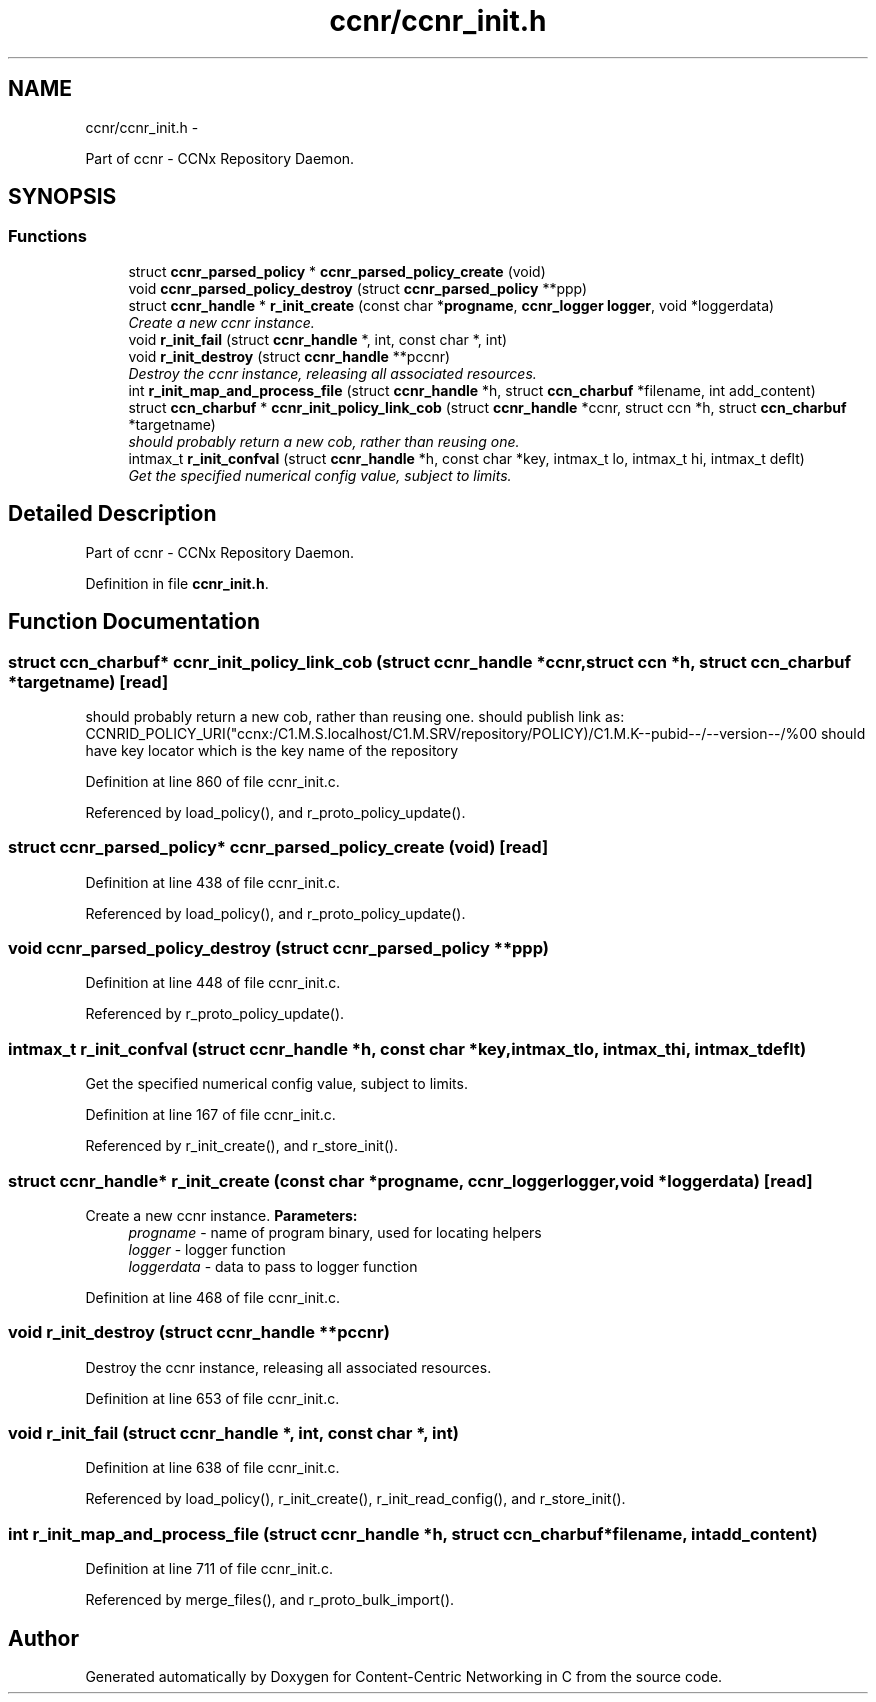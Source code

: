 .TH "ccnr/ccnr_init.h" 3 "Tue Apr 1 2014" "Version 0.8.2" "Content-Centric Networking in C" \" -*- nroff -*-
.ad l
.nh
.SH NAME
ccnr/ccnr_init.h \- 
.PP
Part of ccnr - CCNx Repository Daemon\&.  

.SH SYNOPSIS
.br
.PP
.SS "Functions"

.in +1c
.ti -1c
.RI "struct \fBccnr_parsed_policy\fP * \fBccnr_parsed_policy_create\fP (void)"
.br
.ti -1c
.RI "void \fBccnr_parsed_policy_destroy\fP (struct \fBccnr_parsed_policy\fP **ppp)"
.br
.ti -1c
.RI "struct \fBccnr_handle\fP * \fBr_init_create\fP (const char *\fBprogname\fP, \fBccnr_logger\fP \fBlogger\fP, void *loggerdata)"
.br
.RI "\fICreate a new ccnr instance\&. \fP"
.ti -1c
.RI "void \fBr_init_fail\fP (struct \fBccnr_handle\fP *, int, const char *, int)"
.br
.ti -1c
.RI "void \fBr_init_destroy\fP (struct \fBccnr_handle\fP **pccnr)"
.br
.RI "\fIDestroy the ccnr instance, releasing all associated resources\&. \fP"
.ti -1c
.RI "int \fBr_init_map_and_process_file\fP (struct \fBccnr_handle\fP *h, struct \fBccn_charbuf\fP *filename, int add_content)"
.br
.ti -1c
.RI "struct \fBccn_charbuf\fP * \fBccnr_init_policy_link_cob\fP (struct \fBccnr_handle\fP *ccnr, struct ccn *h, struct \fBccn_charbuf\fP *targetname)"
.br
.RI "\fIshould probably return a new cob, rather than reusing one\&. \fP"
.ti -1c
.RI "intmax_t \fBr_init_confval\fP (struct \fBccnr_handle\fP *h, const char *key, intmax_t lo, intmax_t hi, intmax_t deflt)"
.br
.RI "\fIGet the specified numerical config value, subject to limits\&. \fP"
.in -1c
.SH "Detailed Description"
.PP 
Part of ccnr - CCNx Repository Daemon\&. 


.PP
Definition in file \fBccnr_init\&.h\fP\&.
.SH "Function Documentation"
.PP 
.SS "struct \fBccn_charbuf\fP* \fBccnr_init_policy_link_cob\fP (struct \fBccnr_handle\fP *ccnr, struct ccn *h, struct \fBccn_charbuf\fP *targetname)\fC [read]\fP"
.PP
should probably return a new cob, rather than reusing one\&. should publish link as: CCNRID_POLICY_URI("ccnx:/C1\&.M\&.S\&.localhost/C1\&.M\&.SRV/repository/POLICY)/C1\&.M\&.K--pubid--/--version--/%00 should have key locator which is the key name of the repository 
.PP
Definition at line 860 of file ccnr_init\&.c\&.
.PP
Referenced by load_policy(), and r_proto_policy_update()\&.
.SS "struct \fBccnr_parsed_policy\fP* \fBccnr_parsed_policy_create\fP (void)\fC [read]\fP"
.PP
Definition at line 438 of file ccnr_init\&.c\&.
.PP
Referenced by load_policy(), and r_proto_policy_update()\&.
.SS "void \fBccnr_parsed_policy_destroy\fP (struct \fBccnr_parsed_policy\fP **ppp)"
.PP
Definition at line 448 of file ccnr_init\&.c\&.
.PP
Referenced by r_proto_policy_update()\&.
.SS "intmax_t \fBr_init_confval\fP (struct \fBccnr_handle\fP *h, const char *key, intmax_tlo, intmax_thi, intmax_tdeflt)"
.PP
Get the specified numerical config value, subject to limits\&. 
.PP
Definition at line 167 of file ccnr_init\&.c\&.
.PP
Referenced by r_init_create(), and r_store_init()\&.
.SS "struct \fBccnr_handle\fP* \fBr_init_create\fP (const char *progname, \fBccnr_logger\fPlogger, void *loggerdata)\fC [read]\fP"
.PP
Create a new ccnr instance\&. \fBParameters:\fP
.RS 4
\fIprogname\fP - name of program binary, used for locating helpers 
.br
\fIlogger\fP - logger function 
.br
\fIloggerdata\fP - data to pass to logger function 
.RE
.PP

.PP
Definition at line 468 of file ccnr_init\&.c\&.
.SS "void \fBr_init_destroy\fP (struct \fBccnr_handle\fP **pccnr)"
.PP
Destroy the ccnr instance, releasing all associated resources\&. 
.PP
Definition at line 653 of file ccnr_init\&.c\&.
.SS "void \fBr_init_fail\fP (struct \fBccnr_handle\fP *, int, const char *, int)"
.PP
Definition at line 638 of file ccnr_init\&.c\&.
.PP
Referenced by load_policy(), r_init_create(), r_init_read_config(), and r_store_init()\&.
.SS "int \fBr_init_map_and_process_file\fP (struct \fBccnr_handle\fP *h, struct \fBccn_charbuf\fP *filename, intadd_content)"
.PP
Definition at line 711 of file ccnr_init\&.c\&.
.PP
Referenced by merge_files(), and r_proto_bulk_import()\&.
.SH "Author"
.PP 
Generated automatically by Doxygen for Content-Centric Networking in C from the source code\&.
